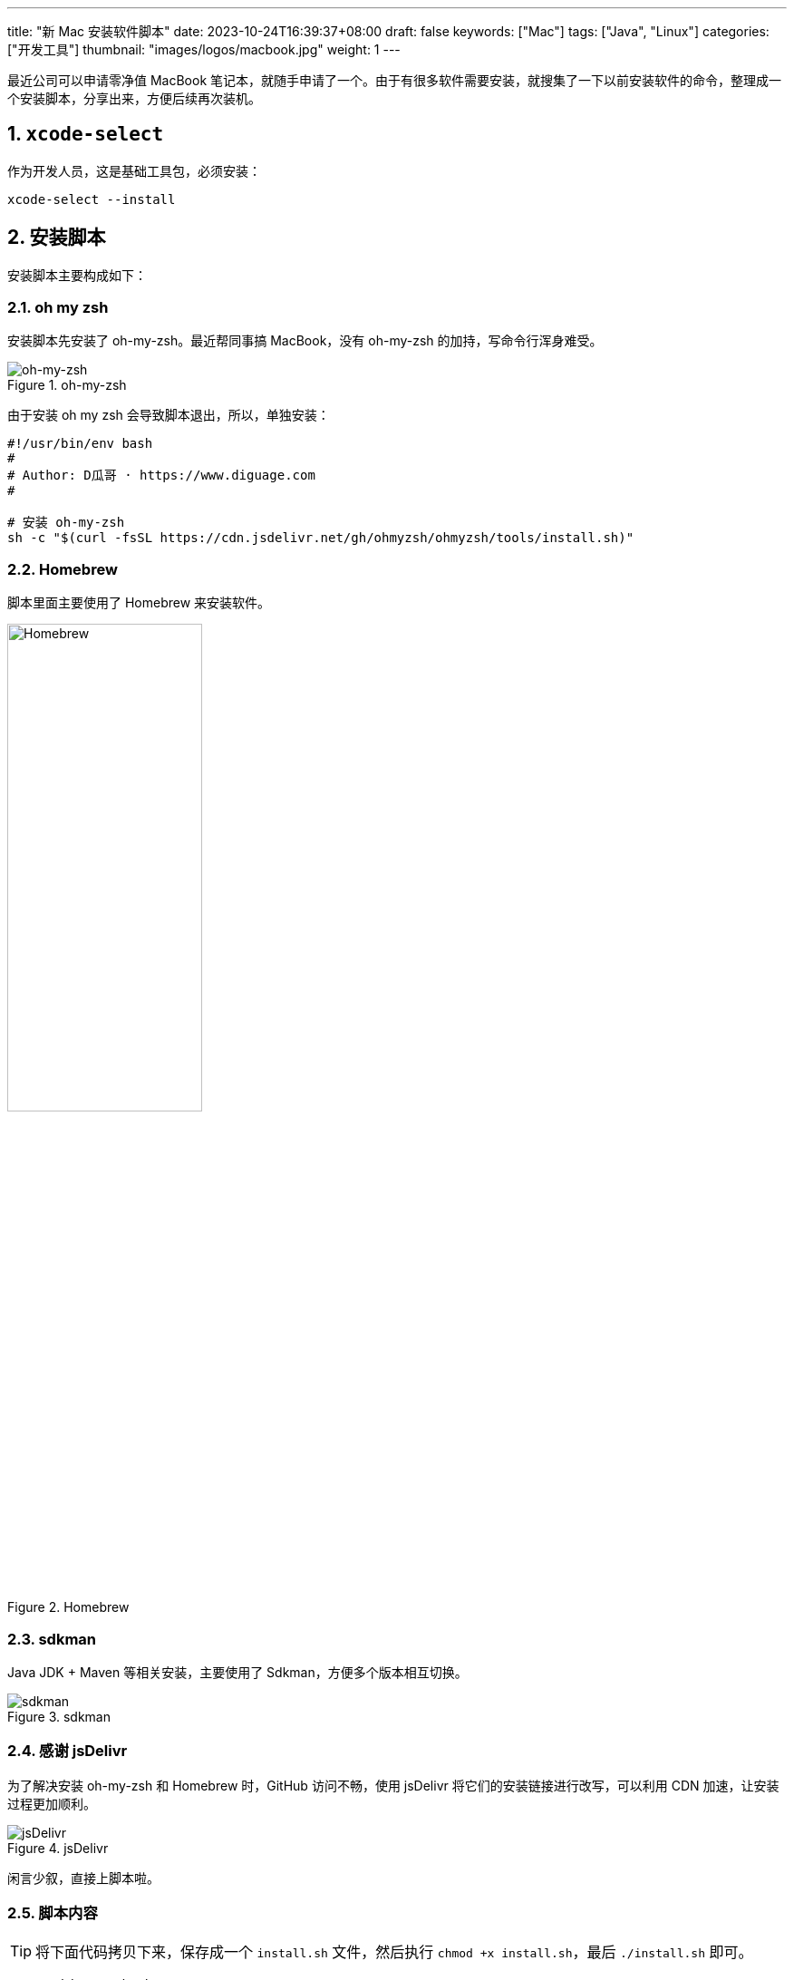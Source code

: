 ---
title: "新 Mac 安装软件脚本"
date: 2023-10-24T16:39:37+08:00
draft: false
keywords: ["Mac"]
tags: ["Java", "Linux"]
categories: ["开发工具"]
thumbnail: "images/logos/macbook.jpg"
weight: 1
---

最近公司可以申请零净值 MacBook 笔记本，就随手申请了一个。由于有很多软件需要安装，就搜集了一下以前安装软件的命令，整理成一个安装脚本，分享出来，方便后续再次装机。

:sectnums:

== `xcode-select`

作为开发人员，这是基础工具包，必须安装：

[source%nowrap,bash,{source_attr}]
----
xcode-select --install
----

== 安装脚本

安装脚本主要构成如下：

=== oh my zsh

安装脚本先安装了 oh-my-zsh。最近帮同事搞 MacBook，没有 oh-my-zsh 的加持，写命令行浑身难受。

image::/images/logos/oh-my-zsh.png[title="oh-my-zsh",alt="oh-my-zsh",{image_attr}]

由于安装 oh my zsh 会导致脚本退出，所以，单独安装：

[source%nowrap,bash,{source_attr}]
----
#!/usr/bin/env bash
#
# Author: D瓜哥 · https://www.diguage.com
#

# 安装 oh-my-zsh
sh -c "$(curl -fsSL https://cdn.jsdelivr.net/gh/ohmyzsh/ohmyzsh/tools/install.sh)"
----

=== Homebrew

脚本里面主要使用了 Homebrew 来安装软件。

image::/images/logos/homebrew.svg[title="Homebrew",alt="Homebrew",{image_attr}, width=50%]

=== sdkman

Java JDK + Maven 等相关安装，主要使用了 Sdkman，方便多个版本相互切换。

image::/images/logos/sdkman.png[title="sdkman",alt="sdkman",{image_attr}]

=== 感谢 jsDelivr

为了解决安装 oh-my-zsh 和 Homebrew 时，GitHub 访问不畅，使用 jsDelivr 将它们的安装链接进行改写，可以利用 CDN 加速，让安装过程更加顺利。


image::/images/logos/jsdelivr.svg[title="jsDelivr",alt="jsDelivr",{image_attr}]

闲言少叙，直接上脚本啦。

=== 脚本内容

TIP: 将下面代码拷贝下来，保存成一个 `install.sh` 文件，然后执行 `chmod +x install.sh`，最后 `./install.sh` 即可。

[source%nowrap,bash,{source_attr}]
----
#!/usr/bin/env bash
#
# Author: D瓜哥 · https://www.diguage.com
#

# 安装 sdkman
curl -s "https://get.sdkman.io" | bash

source ~/.sdkman/bin/sdkman-init.sh

# 安装 Amazon OpenJDK 21
sdk offline disable & sdk install java 21.0.3-amzn

# 安装 Amazon OpenJDK 21
sdk offline disable & sdk install java 8.0.412-amzn

# 设置默认 JDK
sdk default java 8.0.412-amzn

# 安装 Maven，尽量和正式环境保持一致
sdk install maven 3.9.7

# 安装 Homebrew
/bin/bash -c "$(curl -fsSL https://cdn.jsdelivr.net/gh/Homebrew/install/install.sh)"

(echo; echo 'eval "$(/opt/homebrew/bin/brew shellenv)"') >> ~/.zprofile
eval "$(/opt/homebrew/bin/brew shellenv)"

# 安装 curl
until brew install curl
do
  echo "Try again..."
done

# 安装 git
until brew install git
do
  echo "Try again..."
done

# 安装 autojump，谁用谁知道
brew install autojump

# 安装 Caddy，方便随时将本地目录映射为 HTTP 服务器目录
brew install caddy

# 安装 freetype
brew install freetype

# 安装 GNU sed
brew install gnu-sed

# 安装 GNU awk
brew install gawk

# 安装 Hugo，静态网站利器
brew install hugo

# 安装 httpie，HTTP 调试利器
brew install httpie

# 安装 MySQL
brew install mysql

# 安装 pandoc，文档格式转换工具
brew install pandoc

# 安装 unar，解压缩利器
brew install unar

# 安装 tree，查看树形目录结构
brew install tree

# 安装 GraphViz，文字转图片工具
brew install graphviz

# 安装 JetBrains-Toolbox， JetBrains 全家桶用户必备
brew install  --cask jetbrains-toolbox

# 安装 Intellij Idea，如果只需要 Java 开发工具，就使用这个命令。
# 该命令和上述命令二选一即可
# nohup brew install  --cask intellij-idea 1>/dev/null 2>&1 &


#
# Author: D瓜哥 · https://www.diguage.com
#
#
# 特别提醒：后续软件使用后台进程进行安装，同时安装很多软件可能会拖慢系统
#         另外，存在可能安装失败的情况，如没安装成功，请单独执行安装命令
#



# 安装 Alfred，Mac 必备
nohup brew install --cask alfred 1>/dev/null 2>&1 &

# 安装 XMind，思维导图必备
nohup brew install --cask xmind 1>/dev/null 2>&1 &

# 安装 OmniDiskSweeper，磁盘紧张用户必备
nohup brew install --cask omnidisksweeper 1>/dev/null 2>&1 &

# 安装 微信
nohup brew install --cask wechat 1>/dev/null 2>&1 &

# 安装 QQ
nohup brew install --cask qq 1>/dev/null 2>&1 &

# 安装 QQ音乐
nohup brew install --cask qqmusic 1>/dev/null 2>&1 &

# 安装 iTerm，Mac 用户必备
nohup brew install --cask iterm2 1>/dev/null 2>&1 &

# 安装 VS Code，可以说是必备软件
nohup brew install --cask visual-studio-code 1>/dev/null 2>&1 &

# 安装 draw.io，画图利器
nohup brew install --cask drawio 1>/dev/null 2>&1 &

# 安装 SourceTree，开发利器
nohup brew install --cask sourcetree 1>/dev/null 2>&1 &

# 安装 IINA，播放电影利器
nohup brew install --cask iina 1>/dev/null 2>&1 &

# 安装 迅雷
nohup brew install --cask thunder 1>/dev/null 2>&1 &



# 安装 Docker，开发利器
nohup brew install --cask docker 1>/dev/null 2>&1 &

# 安装 Shottr，截图利器
nohup brew install --cask shottr 1>/dev/null 2>&1 &

# 安装 Shiftit，窗口大小控制软件，非常易用
nohup brew install --cask shiftit 1>/dev/null 2>&1 &

# 安装 AppCleaner，删除软件利器，洁癖、强迫症患者的福音
nohup brew install --cask appcleaner 1>/dev/null 2>&1 &



# 安装 GC Viewer
nohup brew install --cask gcviewer 1>/dev/null 2>&1 &

# 安装 JD GUI，Java 反编译利器
nohup brew install --cask jd-gui 1>/dev/null 2>&1 &

# 安装 DevToys，一个开发工具，可以本地格式化
nohup brew install --cask devtoys 1>/dev/null 2>&1 &

# 安装 Hammerspoon，Mac 定制工具，可能大多数人用不上
nohup brew install --cask hammerspoon 1>/dev/null 2>&1 &

# 安装 Karabiner Elements，改键利器，大多数人可能用不到
nohup brew install --cask karabiner-elements 1>/dev/null 2>&1 &

# 安装 ImageOptim，图片压缩利器，大多数人用不上
nohup brew install --cask imageoptim 1>/dev/null 2>&1 &

# 安装 logseq，新型笔记软件，大多数用不上
nohup brew install --cask logseq 1>/dev/null 2>&1 &

# 安装 欧路词典
nohup brew install --cask eudic 1>/dev/null 2>&1 &

# 安装 Hex Fiend，十六进制文件查看利器，大多数人用不上
nohup brew install --cask hex-fiend 1>/dev/null 2>&1 &

# 安装 Zotero，大多数人用不上
nohup brew install --cask zotero 1>/dev/null 2>&1 &

# 安装 wkhtmltopdf，将 html 转化成 PDF 文档，大多数人用不上
nohup brew install --cask wkhtmltopdf 1>/dev/null 2>&1 &

# 安装 Eclipse Memory Analyzer，用时再装也行
# nohup brew install --cask mat 1>/dev/null 2>&1 &

# 安装 腾讯柠檬清理，清理内存等
# nohup brew install --cask tencent-lemon 1>/dev/null 2>&1 &

#
# Author: D瓜哥 · https://www.diguage.com
#
----

== 配置 vim

spf13-vim 是一个非常好的 vim 配置。可以一键配置好 vim 的很多设置。

TIP: 为了解决网络不稳定问题，再次使用 jsDelivr 加速安装脚本的下载。

[source%nowrap,bash,{source_attr}]
----
curl https://cdn.jsdelivr.net/gh/spf13/spf13-vim/bootstrap.sh  -L > spf13-vim.sh && sh spf13-vim.sh
----

== Git 漂亮日志配置

有个技巧可以方便查看 Git 日志的，如下：

[source%nowrap,bash,{source_attr}]
----
# 配置命令
git config --global alias.lg "log --color --graph --pretty=format:'%Cred%h%Creset -%C(yellow)%d%Creset %s %Cgreen(%cr) %C(bold blue)<%an>%Creset' --abbrev-commit --"

# 后续查看日志命令
git lg
----

CAUTION: 向英年早逝的左耳朵耗子致敬！


== 参考资料

. https://coolshell.cn/articles/7755.html[Git显示漂亮日志的小技巧 | 酷 壳 - CoolShell^]
